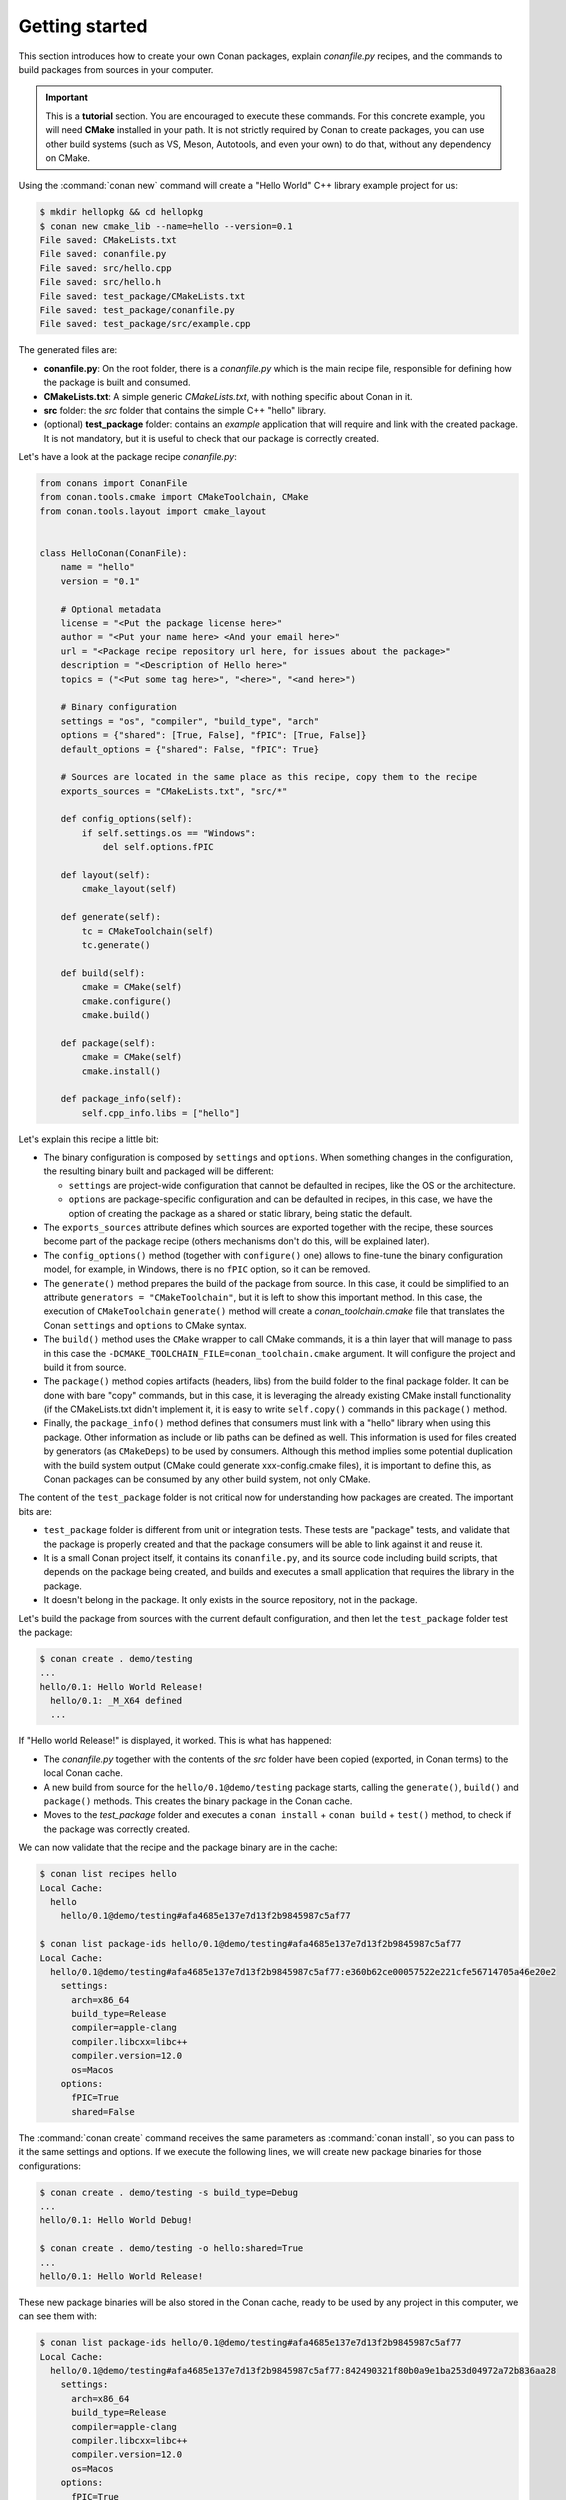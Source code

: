 .. _packaging_getting_started:

Getting started
===============

This section introduces how to create your own Conan packages, explain *conanfile.py* recipes, and the commands to build
packages from sources in your computer.


.. important::

    This is a **tutorial** section. You are encouraged to execute these commands.
    For this concrete example, you will need **CMake** installed  in your path.
    It is not strictly required by Conan to create packages, you can use
    other build systems (such as VS, Meson, Autotools, and even your own) to do that, without any dependency
    on CMake.


Using the :command:`conan new` command will create a "Hello World" C++ library example project for us:

.. code-block:: bash

    $ mkdir hellopkg && cd hellopkg
    $ conan new cmake_lib --name=hello --version=0.1
    File saved: CMakeLists.txt
    File saved: conanfile.py
    File saved: src/hello.cpp
    File saved: src/hello.h
    File saved: test_package/CMakeLists.txt
    File saved: test_package/conanfile.py
    File saved: test_package/src/example.cpp


The generated files are:

- **conanfile.py**: On the root folder, there is a *conanfile.py* which is the main recipe file, responsible for defining how the package is built and consumed.
- **CMakeLists.txt**: A simple generic *CMakeLists.txt*, with nothing specific about Conan in it.
- **src** folder: the *src* folder that contains the simple C++ "hello" library.
- (optional) **test_package** folder: contains an *example* application that will require and link with the created package.
  It is not mandatory, but it is useful to check that our package is correctly created.

Let's have a look at the package recipe *conanfile.py*:

.. code-block:: python

    from conans import ConanFile
    from conan.tools.cmake import CMakeToolchain, CMake
    from conan.tools.layout import cmake_layout


    class HelloConan(ConanFile):
        name = "hello"
        version = "0.1"

        # Optional metadata
        license = "<Put the package license here>"
        author = "<Put your name here> <And your email here>"
        url = "<Package recipe repository url here, for issues about the package>"
        description = "<Description of Hello here>"
        topics = ("<Put some tag here>", "<here>", "<and here>")

        # Binary configuration
        settings = "os", "compiler", "build_type", "arch"
        options = {"shared": [True, False], "fPIC": [True, False]}
        default_options = {"shared": False, "fPIC": True}

        # Sources are located in the same place as this recipe, copy them to the recipe
        exports_sources = "CMakeLists.txt", "src/*"

        def config_options(self):
            if self.settings.os == "Windows":
                del self.options.fPIC

        def layout(self):
            cmake_layout(self)

        def generate(self):
            tc = CMakeToolchain(self)
            tc.generate()

        def build(self):
            cmake = CMake(self)
            cmake.configure()
            cmake.build()

        def package(self):
            cmake = CMake(self)
            cmake.install()

        def package_info(self):
            self.cpp_info.libs = ["hello"]


Let's explain this recipe a little bit:

- The binary configuration is composed by ``settings`` and ``options``. When something changes in the configuration,
  the resulting binary built and packaged will be different:

  - ``settings`` are project-wide configuration that cannot be defaulted in recipes, like the OS or the
    architecture.
  - ``options`` are package-specific configuration and can be defaulted in recipes, in this case, we
    have the option of creating the package as a shared or static library, being static the default.

- The ``exports_sources`` attribute defines which sources are exported together with the recipe, these
  sources become part of the package recipe (others mechanisms don't do this, will be explained
  later).

- The ``config_options()`` method (together with ``configure()`` one) allows to fine-tune the binary configuration
  model, for example, in Windows, there is no ``fPIC`` option, so it can be removed.

- The ``generate()`` method prepares the build of the package from source. In this case, it could be simplified
  to an attribute ``generators = "CMakeToolchain"``, but it is left to show this important method. In this case,
  the execution of ``CMakeToolchain`` ``generate()`` method will create a *conan_toolchain.cmake* file that translates
  the Conan ``settings`` and ``options`` to CMake syntax.

- The ``build()`` method uses the ``CMake`` wrapper to call CMake commands, it is a thin layer that will manage
  to pass in this case the ``-DCMAKE_TOOLCHAIN_FILE=conan_toolchain.cmake`` argument. It will configure the
  project and build it from source.

- The ``package()`` method copies artifacts (headers, libs) from the build folder to the final
  package folder. It can be done with bare "copy" commands, but in this case, it is leveraging the already
  existing CMake install functionality (if the CMakeLists.txt didn't implement it, it is easy to write ``self.copy()``
  commands in this ``package()`` method.

- Finally, the ``package_info()`` method defines that consumers must link with a "hello" library
  when using this package. Other information as include or lib paths can be defined as well. This
  information is used for files created by generators (as ``CMakeDeps``) to be used by consumers. Although
  this method implies some potential duplication with the build system output (CMake could generate xxx-config.cmake files),
  it is important to define this, as Conan packages can be consumed by any other build system, not only CMake.


The content of the ``test_package`` folder is not critical now for understanding how packages are created. The important
bits are:

- ``test_package`` folder is different from unit or integration tests. These tests are "package" tests, and validate that the package is properly
  created and that the package consumers will be able to link against it and reuse it.
- It is a small Conan project itself, it contains its ``conanfile.py``, and its source code including build scripts, that depends on
  the package being created, and builds and executes a small application that requires the library in the package.
- It doesn't belong in the package. It only exists in the source repository, not in the package.


Let's build the package from sources with the current default configuration, and then let the ``test_package`` folder test the package:

.. code-block:: bash

    $ conan create . demo/testing
    ...
    hello/0.1: Hello World Release!
      hello/0.1: _M_X64 defined
      ...

If "Hello world Release!" is displayed, it worked. This is what has happened:

- The *conanfile.py* together with the contents of the *src* folder have been copied (exported, in Conan terms) to the
  local Conan cache.
- A new build from source for the ``hello/0.1@demo/testing`` package starts, calling the ``generate()``, ``build()`` and
  ``package()`` methods. This creates the binary package in the Conan cache.
- Moves to the *test_package* folder and executes a ``conan install`` + ``conan build`` + ``test()`` method, to check if
  the package was correctly created.

We can now validate that the recipe and the package binary are in the cache:

.. code-block:: bash

    $ conan list recipes hello
    Local Cache:
      hello
        hello/0.1@demo/testing#afa4685e137e7d13f2b9845987c5af77

    $ conan list package-ids hello/0.1@demo/testing#afa4685e137e7d13f2b9845987c5af77
    Local Cache:
      hello/0.1@demo/testing#afa4685e137e7d13f2b9845987c5af77:e360b62ce00057522e221cfe56714705a46e20e2
        settings:
          arch=x86_64
          build_type=Release
          compiler=apple-clang
          compiler.libcxx=libc++
          compiler.version=12.0
          os=Macos
        options:
          fPIC=True
          shared=False


The :command:`conan create` command receives the same parameters as :command:`conan install`, so
you can pass to it the same settings and options. If we execute the following lines, we will create new package
binaries for those configurations:

.. code-block:: bash

    $ conan create . demo/testing -s build_type=Debug
    ...
    hello/0.1: Hello World Debug!

    $ conan create . demo/testing -o hello:shared=True
    ...
    hello/0.1: Hello World Release!


These new package binaries will be also stored in the Conan cache, ready to be used by any project in this computer,
we can see them with:


.. code-block:: bash

    $ conan list package-ids hello/0.1@demo/testing#afa4685e137e7d13f2b9845987c5af77
    Local Cache:
      hello/0.1@demo/testing#afa4685e137e7d13f2b9845987c5af77:842490321f80b0a9e1ba253d04972a72b836aa28
        settings:
          arch=x86_64
          build_type=Release
          compiler=apple-clang
          compiler.libcxx=libc++
          compiler.version=12.0
          os=Macos
        options:
          fPIC=True
          shared=True
      hello/0.1@demo/testing#afa4685e137e7d13f2b9845987c5af77:a5c01fc21d2db712d56189dff69fc10f12b22375
        settings:
          arch=x86_64
          build_type=Debug
          compiler=apple-clang
          compiler.libcxx=libc++
          compiler.version=12.0
          os=Macos
        options:
          fPIC=True
          shared=False
      hello/0.1@demo/testing#afa4685e137e7d13f2b9845987c5af77:e360b62ce00057522e221cfe56714705a46e20e2
        settings:
          arch=x86_64
          build_type=Release
          compiler=apple-clang
          compiler.libcxx=libc++
          compiler.version=12.0
          os=Macos
        options:
          fPIC=True
          shared=False


Any doubts? Please check out our :ref:`FAQ section <faq>` or open a `Github issue <https://github.com/conan-io/conan/issues>`_
